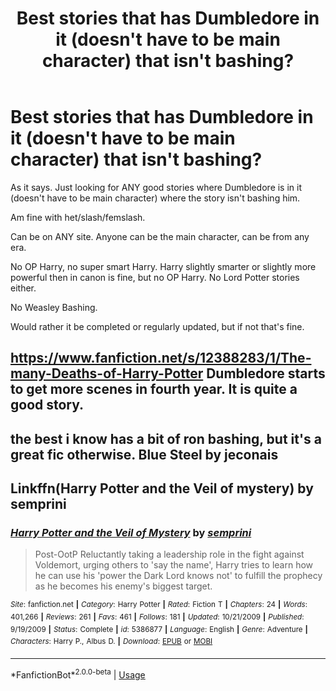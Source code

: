 #+TITLE: Best stories that has Dumbledore in it (doesn't have to be main character) that isn't bashing?

* Best stories that has Dumbledore in it (doesn't have to be main character) that isn't bashing?
:PROPERTIES:
:Author: SnarkyAndProud
:Score: 0
:DateUnix: 1587448303.0
:DateShort: 2020-Apr-21
:FlairText: Request
:END:
As it says. Just looking for ANY good stories where Dumbledore is in it (doesn't have to be main character) where the story isn't bashing him.

Am fine with het/slash/femslash.

Can be on ANY site. Anyone can be the main character, can be from any era.

No OP Harry, no super smart Harry. Harry slightly smarter or slightly more powerful then in canon is fine, but no OP Harry. No Lord Potter stories either.

No Weasley Bashing.

Would rather it be completed or regularly updated, but if not that's fine.


** [[https://www.fanfiction.net/s/12388283/1/The-many-Deaths-of-Harry-Potter]] Dumbledore starts to get more scenes in fourth year. It is quite a good story.
:PROPERTIES:
:Author: HHrPie
:Score: 1
:DateUnix: 1587451216.0
:DateShort: 2020-Apr-21
:END:


** the best i know has a bit of ron bashing, but it's a great fic otherwise. Blue Steel by jeconais
:PROPERTIES:
:Author: Neriasa
:Score: 1
:DateUnix: 1587461223.0
:DateShort: 2020-Apr-21
:END:


** Linkffn(Harry Potter and the Veil of mystery) by semprini
:PROPERTIES:
:Author: random_reddit_user01
:Score: 1
:DateUnix: 1587473359.0
:DateShort: 2020-Apr-21
:END:

*** [[https://www.fanfiction.net/s/5386877/1/][*/Harry Potter and the Veil of Mystery/*]] by [[https://www.fanfiction.net/u/2015038/semprini][/semprini/]]

#+begin_quote
  Post-OotP Reluctantly taking a leadership role in the fight against Voldemort, urging others to 'say the name', Harry tries to learn how he can use his 'power the Dark Lord knows not' to fulfill the prophecy as he becomes his enemy's biggest target.
#+end_quote

^{/Site/:} ^{fanfiction.net} ^{*|*} ^{/Category/:} ^{Harry} ^{Potter} ^{*|*} ^{/Rated/:} ^{Fiction} ^{T} ^{*|*} ^{/Chapters/:} ^{24} ^{*|*} ^{/Words/:} ^{401,266} ^{*|*} ^{/Reviews/:} ^{261} ^{*|*} ^{/Favs/:} ^{461} ^{*|*} ^{/Follows/:} ^{181} ^{*|*} ^{/Updated/:} ^{10/21/2009} ^{*|*} ^{/Published/:} ^{9/19/2009} ^{*|*} ^{/Status/:} ^{Complete} ^{*|*} ^{/id/:} ^{5386877} ^{*|*} ^{/Language/:} ^{English} ^{*|*} ^{/Genre/:} ^{Adventure} ^{*|*} ^{/Characters/:} ^{Harry} ^{P.,} ^{Albus} ^{D.} ^{*|*} ^{/Download/:} ^{[[http://www.ff2ebook.com/old/ffn-bot/index.php?id=5386877&source=ff&filetype=epub][EPUB]]} ^{or} ^{[[http://www.ff2ebook.com/old/ffn-bot/index.php?id=5386877&source=ff&filetype=mobi][MOBI]]}

--------------

*FanfictionBot*^{2.0.0-beta} | [[https://github.com/tusing/reddit-ffn-bot/wiki/Usage][Usage]]
:PROPERTIES:
:Author: FanfictionBot
:Score: 1
:DateUnix: 1587473406.0
:DateShort: 2020-Apr-21
:END:
